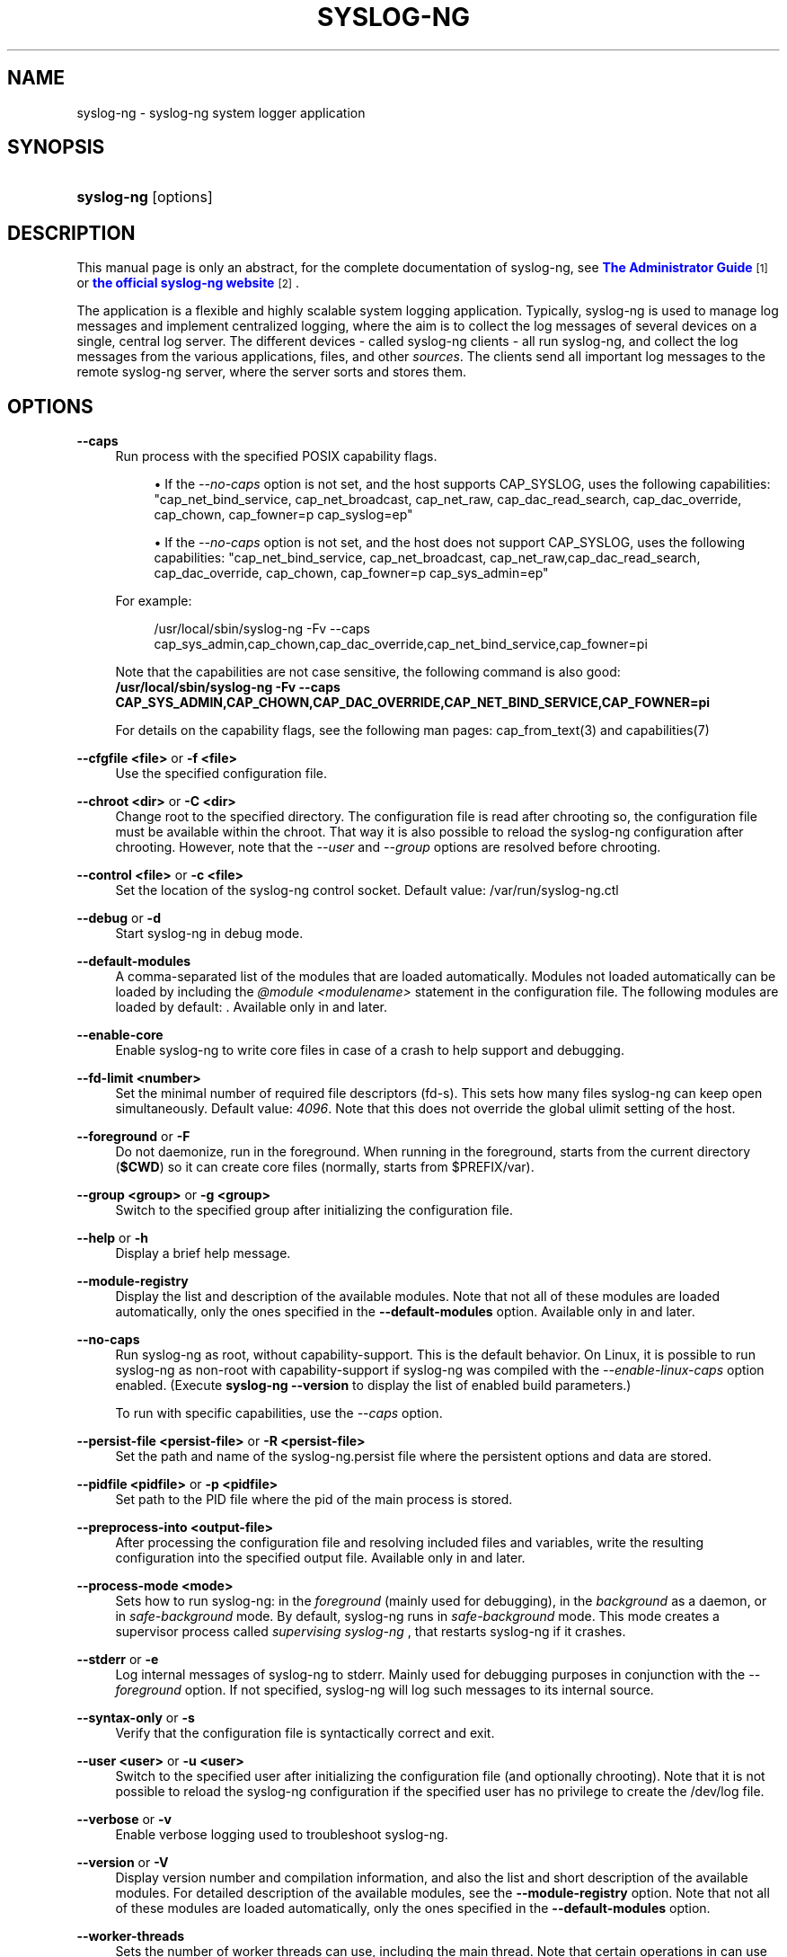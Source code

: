 '\" t
.\"     Title: syslog-ng
.\"    Author: [see the "Author" section]
.\" Generator: DocBook XSL Stylesheets v1.79.1 <http://docbook.sf.net/>
.\"      Date: 10/17/2018
.\"    Manual: The syslog-ng manual page
.\"    Source: 3.18
.\"  Language: English
.\"
.TH "SYSLOG\-NG" "8" "10/17/2018" "3\&.18" "The syslog-ng manual page"
.\" -----------------------------------------------------------------
.\" * Define some portability stuff
.\" -----------------------------------------------------------------
.\" ~~~~~~~~~~~~~~~~~~~~~~~~~~~~~~~~~~~~~~~~~~~~~~~~~~~~~~~~~~~~~~~~~
.\" http://bugs.debian.org/507673
.\" http://lists.gnu.org/archive/html/groff/2009-02/msg00013.html
.\" ~~~~~~~~~~~~~~~~~~~~~~~~~~~~~~~~~~~~~~~~~~~~~~~~~~~~~~~~~~~~~~~~~
.ie \n(.g .ds Aq \(aq
.el       .ds Aq '
.\" -----------------------------------------------------------------
.\" * set default formatting
.\" -----------------------------------------------------------------
.\" disable hyphenation
.nh
.\" disable justification (adjust text to left margin only)
.ad l
.\" -----------------------------------------------------------------
.\" * MAIN CONTENT STARTS HERE *
.\" -----------------------------------------------------------------
.SH "NAME"
syslog-ng \- syslog\-ng system logger application
.SH "SYNOPSIS"
.HP \w'\fBsyslog\-ng\fR\ 'u
\fBsyslog\-ng\fR [options]
.SH "DESCRIPTION"
.PP
This manual page is only an abstract, for the complete documentation of syslog\-ng, see
\m[blue]\fB\fBThe Administrator Guide\fR\fR\m[]\&\s-2\u[1]\d\s+2
or
\m[blue]\fBthe official syslog\-ng website\fR\m[]\&\s-2\u[2]\d\s+2\&.
.PP
The application is a flexible and highly scalable system logging application\&. Typically, syslog\-ng is used to manage log messages and implement centralized logging, where the aim is to collect the log messages of several devices on a single, central log server\&. The different devices \- called syslog\-ng clients \- all run syslog\-ng, and collect the log messages from the various applications, files, and other
\fIsources\fR\&. The clients send all important log messages to the remote syslog\-ng server, where the server sorts and stores them\&.
.SH "OPTIONS"
.PP
\fB\-\-caps\fR
.RS 4
Run process with the specified POSIX capability flags\&.
.sp
.RS 4
.ie n \{\
\h'-04'\(bu\h'+03'\c
.\}
.el \{\
.sp -1
.IP \(bu 2.3
.\}
If the
\fI\-\-no\-caps\fR
option is not set, and the host supports CAP_SYSLOG, uses the following capabilities: "cap_net_bind_service, cap_net_broadcast, cap_net_raw, cap_dac_read_search, cap_dac_override, cap_chown, cap_fowner=p cap_syslog=ep"
.RE
.sp
.RS 4
.ie n \{\
\h'-04'\(bu\h'+03'\c
.\}
.el \{\
.sp -1
.IP \(bu 2.3
.\}
If the
\fI\-\-no\-caps\fR
option is not set, and the host does not support CAP_SYSLOG, uses the following capabilities: "cap_net_bind_service, cap_net_broadcast, cap_net_raw,cap_dac_read_search, cap_dac_override, cap_chown, cap_fowner=p cap_sys_admin=ep"
.RE
.sp
For example:
.sp
.if n \{\
.RS 4
.\}
.nf
/usr/local/sbin/syslog\-ng \-Fv \-\-caps cap_sys_admin,cap_chown,cap_dac_override,cap_net_bind_service,cap_fowner=pi
.fi
.if n \{\
.RE
.\}
.sp
Note that the capabilities are not case sensitive, the following command is also good:
\fB /usr/local/sbin/syslog\-ng \-Fv \-\-caps CAP_SYS_ADMIN,CAP_CHOWN,CAP_DAC_OVERRIDE,CAP_NET_BIND_SERVICE,CAP_FOWNER=pi\fR
.sp
For details on the capability flags, see the following man pages:
cap_from_text(3)
and
capabilities(7)
.RE
.PP
\fB\-\-cfgfile <file>\fR or \fB\-f <file>\fR
.RS 4
Use the specified configuration file\&.
.RE
.PP
\fB\-\-chroot <dir>\fR or \fB\-C <dir>\fR
.RS 4
Change root to the specified directory\&. The configuration file is read after chrooting so, the configuration file must be available within the chroot\&. That way it is also possible to reload the syslog\-ng configuration after chrooting\&. However, note that the
\fI\-\-user\fR
and
\fI\-\-group\fR
options are resolved before chrooting\&.
.RE
.PP
\fB\-\-control <file> \fR or \fB\-c <file>\fR
.RS 4
Set the location of the syslog\-ng control socket\&. Default value:
/var/run/syslog\-ng\&.ctl
.RE
.PP
\fB\-\-debug\fR or \fB\-d\fR
.RS 4
Start syslog\-ng in debug mode\&.
.RE
.PP
\fB\-\-default\-modules\fR
.RS 4
A comma\-separated list of the modules that are loaded automatically\&. Modules not loaded automatically can be loaded by including the
\fI@module <modulename>\fR
statement in the configuration file\&. The following modules are loaded by default: \&. Available only in and later\&.
.RE
.PP
\fB\-\-enable\-core\fR
.RS 4
Enable syslog\-ng to write core files in case of a crash to help support and debugging\&.
.RE
.PP
\fB\-\-fd\-limit <number>\fR
.RS 4
Set the minimal number of required file descriptors (fd\-s)\&. This sets how many files syslog\-ng can keep open simultaneously\&. Default value:
\fI4096\fR\&. Note that this does not override the global ulimit setting of the host\&.
.RE
.PP
\fB\-\-foreground\fR or \fB\-F\fR
.RS 4
Do not daemonize, run in the foreground\&. When running in the foreground, starts from the current directory (\fB$CWD\fR) so it can create core files (normally, starts from
$PREFIX/var)\&.
.RE
.PP
\fB\-\-group <group>\fR or \fB\-g <group>\fR
.RS 4
Switch to the specified group after initializing the configuration file\&.
.RE
.PP
\fB\-\-help\fR or \fB\-h\fR
.RS 4
Display a brief help message\&.
.RE
.PP
\fB\-\-module\-registry\fR
.RS 4
Display the list and description of the available modules\&. Note that not all of these modules are loaded automatically, only the ones specified in the
\fB\-\-default\-modules\fR
option\&. Available only in and later\&.
.RE
.PP
\fB\-\-no\-caps\fR
.RS 4
Run syslog\-ng as root, without capability\-support\&. This is the default behavior\&. On Linux, it is possible to run syslog\-ng as non\-root with capability\-support if syslog\-ng was compiled with the
\fI\-\-enable\-linux\-caps\fR
option enabled\&. (Execute
\fBsyslog\-ng \-\-version\fR
to display the list of enabled build parameters\&.)
.sp
To run with specific capabilities, use the
\fI\-\-caps\fR
option\&.
.RE
.PP
\fB\-\-persist\-file <persist\-file>\fR or \fB\-R <persist\-file>\fR
.RS 4
Set the path and name of the
syslog\-ng\&.persist
file where the persistent options and data are stored\&.
.RE
.PP
\fB\-\-pidfile <pidfile>\fR or \fB\-p <pidfile>\fR
.RS 4
Set path to the PID file where the pid of the main process is stored\&.
.RE
.PP
\fB\-\-preprocess\-into <output\-file>\fR
.RS 4
After processing the configuration file and resolving included files and variables, write the resulting configuration into the specified output file\&. Available only in and later\&.
.RE
.PP
\fB\-\-process\-mode <mode>\fR
.RS 4
Sets how to run syslog\-ng: in the
\fIforeground\fR
(mainly used for debugging), in the
\fIbackground\fR
as a daemon, or in
\fIsafe\-background\fR
mode\&. By default, syslog\-ng runs in
\fIsafe\-background\fR
mode\&. This mode creates a supervisor process called
\fIsupervising syslog\-ng\fR
, that restarts syslog\-ng if it crashes\&.
.RE
.PP
\fB\-\-stderr\fR or \fB\-e\fR
.RS 4
Log internal messages of syslog\-ng to stderr\&. Mainly used for debugging purposes in conjunction with the
\fI\-\-foreground\fR
option\&. If not specified, syslog\-ng will log such messages to its internal source\&.
.RE
.PP
\fB\-\-syntax\-only\fR or \fB\-s\fR
.RS 4
Verify that the configuration file is syntactically correct and exit\&.
.RE
.PP
\fB\-\-user <user>\fR or \fB\-u <user>\fR
.RS 4
Switch to the specified user after initializing the configuration file (and optionally chrooting)\&. Note that it is not possible to reload the syslog\-ng configuration if the specified user has no privilege to create the
/dev/log
file\&.
.RE
.PP
\fB\-\-verbose\fR or \fB\-v\fR
.RS 4
Enable verbose logging used to troubleshoot syslog\-ng\&.
.RE
.PP
\fB\-\-version\fR or \fB\-V\fR
.RS 4
Display version number and compilation information, and also the list and short description of the available modules\&. For detailed description of the available modules, see the
\fB\-\-module\-registry\fR
option\&. Note that not all of these modules are loaded automatically, only the ones specified in the
\fB\-\-default\-modules\fR
option\&.
.RE
.PP
\fB\-\-worker\-threads\fR
.RS 4
Sets the number of worker threads can use, including the main thread\&. Note that certain operations in can use threads that are not limited by this option\&. This setting has effect only when is running in multithreaded mode\&. Available only in and later\&. See
\fBThe 3\&.18 Administrator Guide\fR
for details\&.
.RE
.SH "FILES"
.PP
/usr/local/
.PP
/usr/local/etc/syslog\-ng\&.conf
.SH "SEE ALSO"
.PP
\fBsyslog\-ng\&.conf\fR(5)
.if n \{\
.sp
.\}
.RS 4
.it 1 an-trap
.nr an-no-space-flag 1
.nr an-break-flag 1
.br
.ps +1
\fBNote\fR
.ps -1
.br
.PP
For the detailed documentation of see
\m[blue]\fB\fBThe 3\&.18 Administrator Guide\fR\fR\m[]\&\s-2\u[3]\d\s+2
.PP
If you experience any problems or need help with syslog\-ng, visit the
\m[blue]\fB\fBsyslog\-ng mailing list\fR\fR\m[]\&\s-2\u[4]\d\s+2\&.
.PP
For news and notifications about of syslog\-ng, visit the
\m[blue]\fB\fBsyslog\-ng blogs\fR\fR\m[]\&\s-2\u[5]\d\s+2\&.
.sp .5v
.RE
.SH "AUTHOR"
.PP
This manual page was written by the Balabit Documentation Team <documentation@balabit\&.com>\&.
.SH "COPYRIGHT"
.SH "NOTES"
.IP " 1." 4
\fBThe  Administrator Guide\fR
.RS 4
\%https://www.balabit.com/support/documentation/
.RE
.IP " 2." 4
the official syslog-ng website
.RS 4
\%https://www.balabit.com/log-management
.RE
.IP " 3." 4
\fBThe  3.18 Administrator Guide\fR
.RS 4
\%https://www.balabit.com/documents/syslog-ng-ose-latest-guides/en/syslog-ng-ose-guide-admin/html/index.html
.RE
.IP " 4." 4
\fBsyslog-ng mailing list\fR
.RS 4
\%https://lists.balabit.hu/mailman/listinfo/syslog-ng
.RE
.IP " 5." 4
\fBsyslog-ng blogs\fR
.RS 4
\%https://syslog-ng.org/blogs/
.RE
